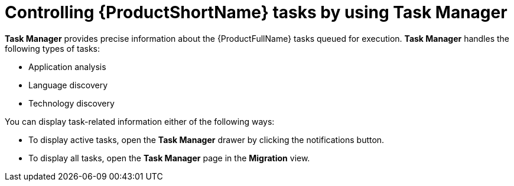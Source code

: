 :_newdoc-version: 2.18.3
:_template-generated: 2024-08-07
:_mod-docs-content-type: PROCEDURE

[id="mta-web-controlling-tasks-with-task-manager_{context}"]
= Controlling {ProductShortName} tasks by using Task Manager

*Task Manager* provides precise information about the {ProductFullName} tasks queued for execution. *Task Manager* handles the following types of tasks:

* Application analysis
* Language discovery
* Technology discovery

You can display task-related information either of the following ways:

* To display active tasks, open the *Task Manager* drawer by clicking the notifications button.
* To display all tasks, open the *Task Manager* page in the *Migration* view.
